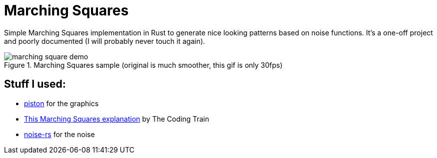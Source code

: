 = Marching Squares

Simple Marching Squares implementation in Rust to generate nice looking patterns based on noise functions.
It's a one-off project and poorly documented (I will probably never touch it again).

.Marching Squares sample (original is much smoother, this gif is only 30fps)
image::marchingsquares.gif[marching square demo]


== Stuff I used:

- https://www.piston.rs/[piston] for the graphics
- https://www.youtube.com/watch?v=0ZONMNUKTfU[This Marching Squares explanation] by The Coding Train
- https://github.com/razaekel/noise-rs[noise-rs] for the noise
